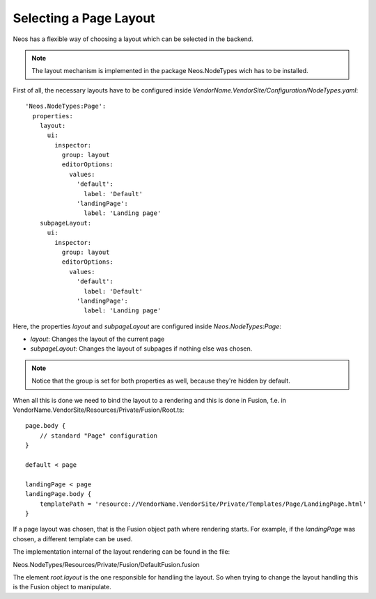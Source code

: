 =======================
Selecting a Page Layout
=======================

Neos has a flexible way of choosing a layout which can be selected in the backend.

.. note::

    The layout mechanism is implemented in the package Neos.NodeTypes wich has to be installed.

First of all, the necessary layouts have to be configured inside `VendorName.VendorSite/Configuration/NodeTypes.yaml`::

    'Neos.NodeTypes:Page':
      properties:
        layout:
          ui:
            inspector:
              group: layout
              editorOptions:
                values:
                  'default':
                    label: 'Default'
                  'landingPage':
                    label: 'Landing page'
        subpageLayout:
          ui:
            inspector:
              group: layout
              editorOptions:
                values:
                  'default':
                    label: 'Default'
                  'landingPage':
                    label: 'Landing page'

Here, the properties `layout` and `subpageLayout` are configured inside `Neos.NodeTypes:Page`:

* `layout`: Changes the layout of the current page
* `subpageLayout`: Changes the layout of subpages if nothing else was chosen.

.. note::

    Notice that the group is set for both properties as well, because they're hidden by default.


When all this is done we need to bind the layout to a rendering and this is done in Fusion,
f.e. in VendorName.VendorSite/Resources/Private/Fusion/Root.ts::

    page.body {
        // standard "Page" configuration
    }

    default < page

    landingPage < page
    landingPage.body {
        templatePath = 'resource://VendorName.VendorSite/Private/Templates/Page/LandingPage.html'
    }

If a page layout was chosen, that is the Fusion object path where rendering starts.
For example, if the `landingPage` was chosen, a different template can be used.

The implementation internal of the layout rendering can be found in the file:

Neos.NodeTypes/Resources/Private/Fusion/DefaultFusion.fusion

The element `root.layout` is the one responsible for handling the layout. So when trying to
change the layout handling this is the Fusion object to manipulate.
